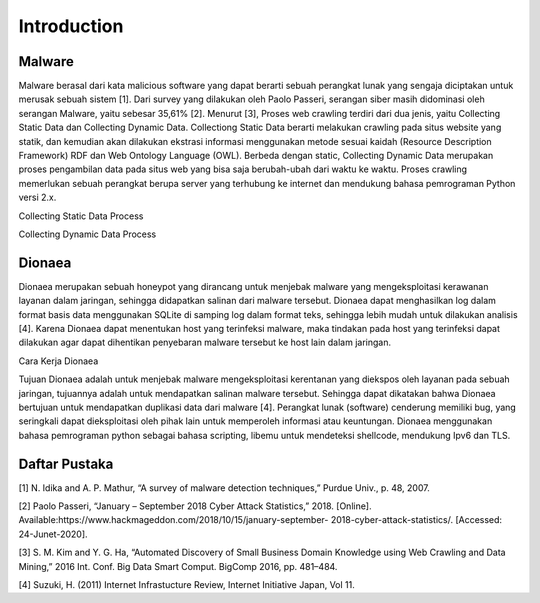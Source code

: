 
Introduction
============

#######
Malware
#######

Malware berasal dari kata malicious software yang dapat berarti sebuah perangkat lunak yang sengaja diciptakan untuk merusak sebuah sistem [1]. Dari survey yang dilakukan oleh Paolo Passeri, serangan siber masih didominasi oleh serangan Malware, yaitu sebesar 35,61% [2]. Menurut [3], Proses web crawling terdiri dari dua jenis, yaitu Collecting Static Data dan Collecting Dynamic Data. Collectiong Static Data berarti melakukan crawling pada situs website yang statik, dan kemudian akan dilakukan ekstrasi informasi menggunakan metode sesuai kaidah (Resource Description Framework) RDF dan Web Ontology Language (OWL). Berbeda dengan static, Collecting Dynamic Data merupakan proses pengambilan data pada situs web yang bisa saja berubah-ubah dari waktu ke waktu. Proses crawling memerlukan sebuah perangkat berupa server yang terhubung ke internet dan mendukung bahasa pemrograman Python versi 2.x.

Collecting Static Data Process

.. image:: ../../images/gambar1.png
   :width: 400
   :align: center

Collecting Dynamic Data Process
   
.. image:: ../../images/gambar2.png
   :width: 400
   :align: center

#######
Dionaea
#######

Dionaea merupakan sebuah honeypot yang dirancang untuk menjebak malware yang mengeksploitasi kerawanan layanan dalam jaringan, sehingga didapatkan salinan dari malware tersebut. Dionaea dapat menghasilkan log dalam format basis data menggunakan SQLite di samping log dalam format teks, sehingga lebih mudah untuk dilakukan analisis [4]. Karena Dionaea dapat menentukan host yang terinfeksi malware, maka tindakan pada host yang terinfeksi dapat dilakukan agar dapat dihentikan penyebaran malware tersebut ke host lain dalam jaringan.

Cara Kerja Dionaea

Tujuan Dionaea adalah untuk menjebak malware mengeksploitasi kerentanan yang diekspos oleh layanan pada sebuah jaringan, tujuannya adalah untuk mendapatkan salinan malware tersebut. Sehingga dapat dikatakan bahwa Dionaea bertujuan untuk mendapatkan duplikasi data dari malware [4]. Perangkat lunak (software) cenderung memiliki bug, yang seringkali dapat dieksploitasi oleh pihak lain untuk memperoleh informasi atau keuntungan. Dionaea menggunakan bahasa pemrograman python sebagai bahasa scripting, libemu untuk mendeteksi shellcode, mendukung Ipv6 dan TLS.

##############
Daftar Pustaka
##############

[1] N. Idika and A. P. Mathur, “A survey of malware detection techniques,” Purdue Univ., p. 48, 2007.

[2] Paolo Passeri, “January – September 2018 Cyber Attack Statistics,” 2018. [Online]. Available:https://www.hackmageddon.com/2018/10/15/january-september- 2018-cyber-attack-statistics/. [Accessed: 24-Junet-2020].

[3] S. M. Kim and Y. G. Ha, “Automated Discovery of Small Business Domain Knowledge using Web Crawling and Data Mining,” 2016 Int. Conf. Big Data Smart Comput. BigComp 2016, pp. 481–484.

[4] Suzuki, H. (2011) Internet Infrastucture Review, Internet Initiative Japan, Vol 11.
